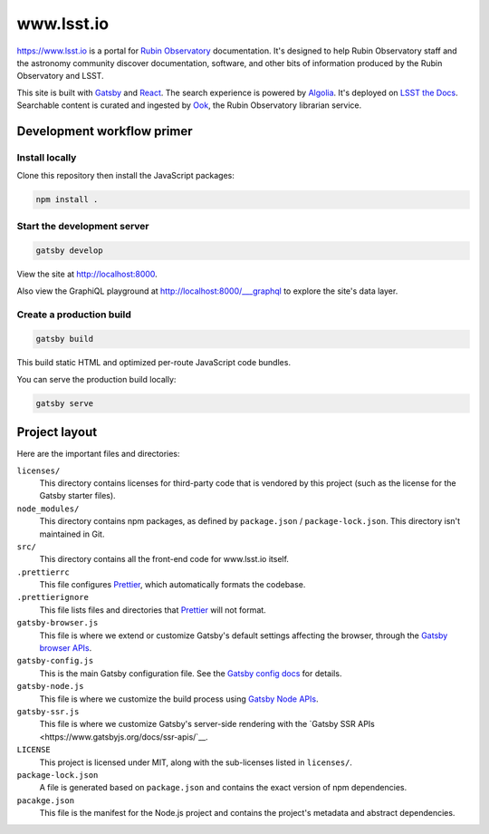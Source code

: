 ###########
www.lsst.io
###########

https://www.lsst.io is a portal for `Rubin Observatory`_ documentation.
It's designed to help Rubin Observatory staff and the astronomy community discover documentation, software, and other bits of information produced by the Rubin Observatory and LSST.

This site is built with Gatsby_ and React_.
The search experience is powered by Algolia_.
It's deployed on `LSST the Docs <https://sqr-006.lsst.io>`__.
Searchable content is curated and ingested by Ook_, the Rubin Observatory librarian service.

Development workflow primer
===========================

Install locally
---------------

Clone this repository then install the JavaScript packages:

.. code-block:: bash

   npm install .

Start the development server
----------------------------

.. code-block:: bash

   gatsby develop

View the site at http://localhost:8000.

Also view the GraphiQL playground at http://localhost:8000/___graphql to explore the site's data layer.

Create a production build
-------------------------

.. code-block:: bash

   gatsby build

This build static HTML and optimized per-route JavaScript code bundles.

You can serve the production build locally:

.. code-block:: bash

   gatsby serve

Project layout
==============

Here are the important files and directories:

``licenses/``
    This directory contains licenses for third-party code that is vendored by this project (such as the license for the Gatsby starter files).

``node_modules/``
    This directory contains npm packages, as defined by ``package.json`` / ``package-lock.json``.
    This directory isn't maintained in Git.

``src/``
    This directory contains all the front-end code for www.lsst.io itself.

``.prettierrc``
    This file configures Prettier_, which automatically formats the codebase.

``.prettierignore``
    This file lists files and directories that Prettier_ will not format.

``gatsby-browser.js``
    This file is where we extend or customize Gatsby's default settings affecting the browser, through the `Gatsby browser APIs <https://www.gatsbyjs.org/docs/browser-apis/>`__.

``gatsby-config.js``
    This is the main Gatsby configuration file.
    See the `Gatsby config docs <https://www.gatsbyjs.org/docs/gatsby-config/>`__ for details.

``gatsby-node.js``
    This file is where we customize the build process using `Gatsby Node APIs <https://www.gatsbyjs.org/docs/node-apis/>`__.

``gatsby-ssr.js``
    This file is where we customize Gatsby's server-side rendering with the `Gatsby SSR APIs <https://www.gatsbyjs.org/docs/ssr-apis/`__.

``LICENSE``
    This project is licensed under MIT, along with the sub-licenses listed in ``licenses/``.

``package-lock.json``
    A file is generated based on ``package.json`` and contains the exact version of npm dependencies.

``pacakge.json``
    This file is the manifest for the Node.js project and contains the project's metadata and abstract dependencies.

.. _Rubin Observatory: https://www.lsst.org
.. _Gatsby: https://www.gatsbyjs.org
.. _React: https://reactjs.org
.. _Algolia: https://www.algolia.com
.. _Ook: https://github.com/lsst-sqre/ook
.. _Prettier: https://prettier.io/
